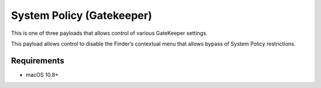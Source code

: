 System Policy (Gatekeeper)
==========================

This is one of three payloads that allows control of various GateKeeper settings.

This payload allows control to disable the Finder’s contextual menu that allows bypass of System Policy restrictions.

.. pfm:: manifests/manual/com.apple.systempolicy.managed manifest.plist

Requirements
------------

- macOS 10.8+

